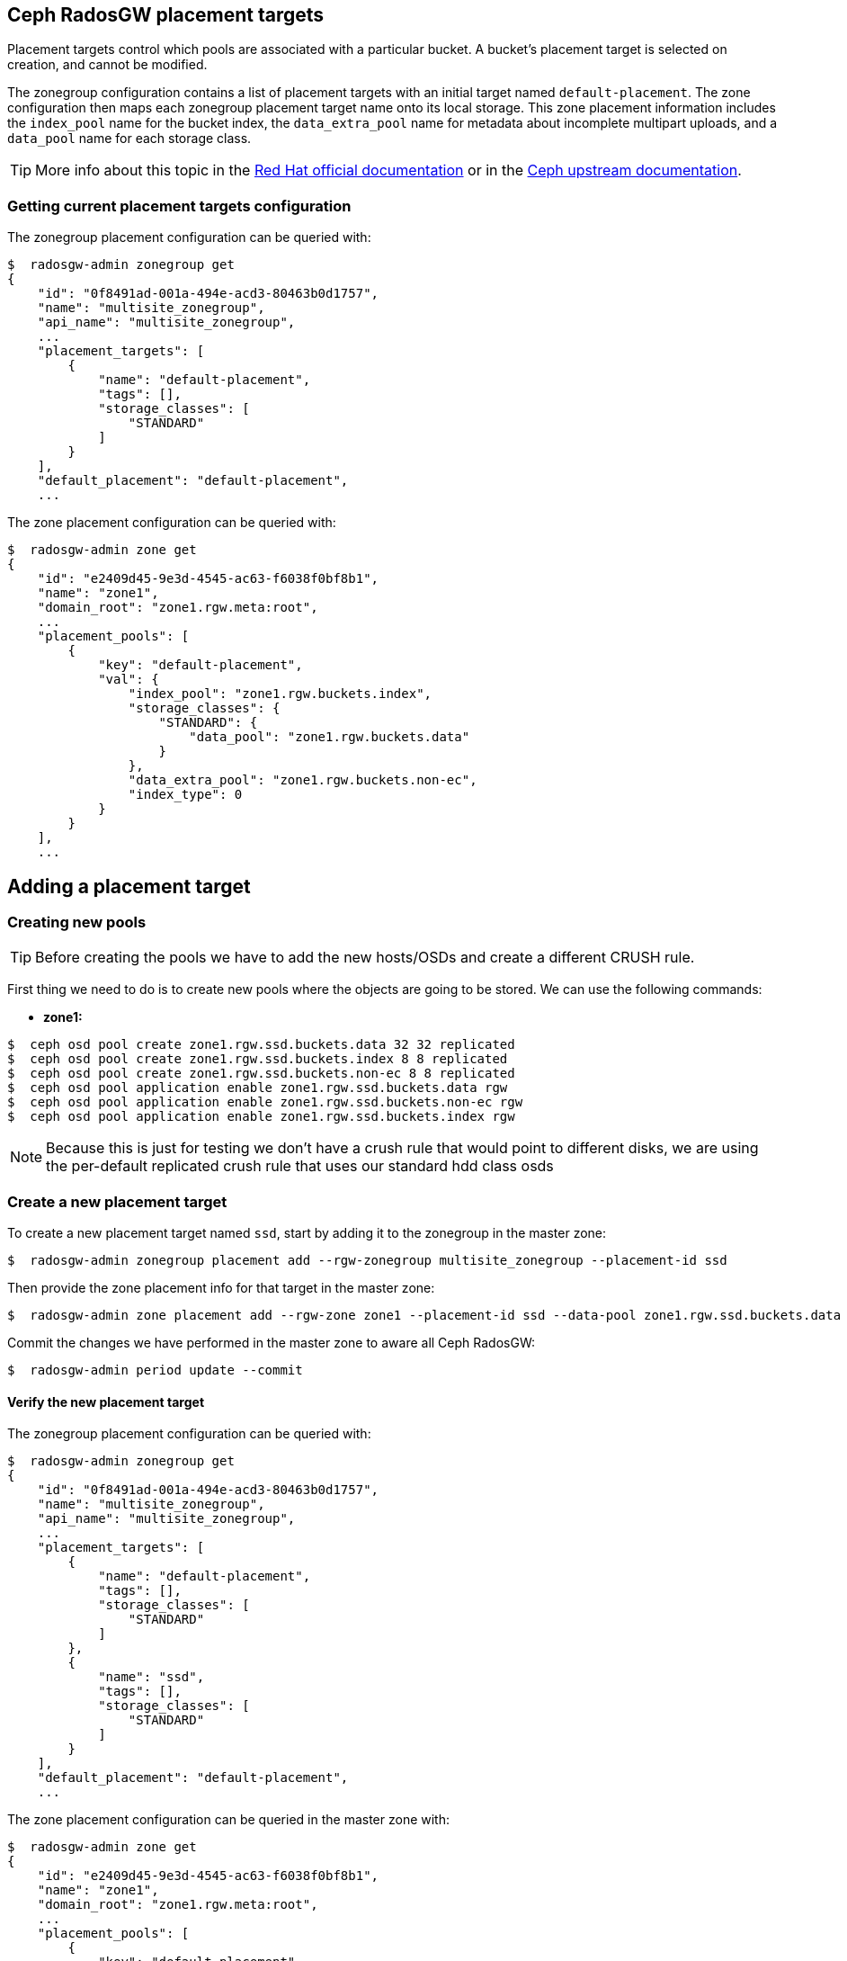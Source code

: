== Ceph RadosGW placement targets

Placement targets control which pools are associated with a particular
bucket. A bucket’s placement target is selected on creation, and cannot
be modified.

The zonegroup configuration contains a list of placement targets with an
initial target named `default-placement`. The zone configuration then
maps each zonegroup placement target name onto its local storage. This
zone placement information includes the `index_pool` name for the bucket
index, the `data_extra_pool` name for metadata about incomplete
multipart uploads, and a `data_pool` name for each storage class.

[TIP]
====
More info about this topic in the
https://access.redhat.com/documentation/en-us/red_hat_ceph_storage/4/html/object_gateway_configuration_and_administration_guide/rgw-administration-rgw#creating-storage-policies-rgw[Red
Hat official documentation] or in the
https://docs.ceph.com/en/latest/radosgw/placement/[Ceph upstream
documentation].
====

=== Getting current placement targets configuration

The zonegroup placement configuration can be queried with:

....
$  radosgw-admin zonegroup get
{
    "id": "0f8491ad-001a-494e-acd3-80463b0d1757",
    "name": "multisite_zonegroup",
    "api_name": "multisite_zonegroup",
    ...
    "placement_targets": [
        {
            "name": "default-placement",
            "tags": [],
            "storage_classes": [
                "STANDARD"
            ]
        }
    ],
    "default_placement": "default-placement",
    ...
....

The zone placement configuration can be queried with:

....
$  radosgw-admin zone get
{
    "id": "e2409d45-9e3d-4545-ac63-f6038f0bf8b1",
    "name": "zone1",
    "domain_root": "zone1.rgw.meta:root",
    ...
    "placement_pools": [
        {
            "key": "default-placement",
            "val": {
                "index_pool": "zone1.rgw.buckets.index",
                "storage_classes": {
                    "STANDARD": {
                        "data_pool": "zone1.rgw.buckets.data"
                    }
                },
                "data_extra_pool": "zone1.rgw.buckets.non-ec",
                "index_type": 0
            }
        }
    ],
    ...
....

== Adding a placement target

=== Creating new pools

[TIP]
====
Before creating the pools we have to add the new hosts/OSDs and
create a different CRUSH rule.
====

First thing we need to do is to create new pools where the objects are
going to be stored. We can use the following commands:

* *zone1:*

....
$  ceph osd pool create zone1.rgw.ssd.buckets.data 32 32 replicated
$  ceph osd pool create zone1.rgw.ssd.buckets.index 8 8 replicated
$  ceph osd pool create zone1.rgw.ssd.buckets.non-ec 8 8 replicated
$  ceph osd pool application enable zone1.rgw.ssd.buckets.data rgw
$  ceph osd pool application enable zone1.rgw.ssd.buckets.non-ec rgw
$  ceph osd pool application enable zone1.rgw.ssd.buckets.index rgw
....

NOTE: Because this is just for testing we don't have a crush rule that would
point to different disks, we are using the per-default replicated crush rule
that uses our standard hdd class osds


=== Create a new placement target

To create a new placement target named `ssd`, start by adding it to the
zonegroup in the master zone:

....
$  radosgw-admin zonegroup placement add --rgw-zonegroup multisite_zonegroup --placement-id ssd
....

Then provide the zone placement info for that target in the master zone:

....
$  radosgw-admin zone placement add --rgw-zone zone1 --placement-id ssd --data-pool zone1.rgw.ssd.buckets.data --index-pool zone1.rgw.ssd.buckets.index --data-extra-pool zone1.rgw.ssd.buckets.non-ec
....

Commit the changes we have performed in the master zone to aware all
Ceph RadosGW:

....
$  radosgw-admin period update --commit
....

==== Verify the new placement target

The zonegroup placement configuration can be queried with:

....
$  radosgw-admin zonegroup get
{
    "id": "0f8491ad-001a-494e-acd3-80463b0d1757",
    "name": "multisite_zonegroup",
    "api_name": "multisite_zonegroup",
    ...
    "placement_targets": [
        {
            "name": "default-placement",
            "tags": [],
            "storage_classes": [
                "STANDARD"
            ]
        },
        {
            "name": "ssd",
            "tags": [],
            "storage_classes": [
                "STANDARD"
            ]
        }
    ],
    "default_placement": "default-placement",
    ...
....

The zone placement configuration can be queried in the master zone with:

....
$  radosgw-admin zone get
{
    "id": "e2409d45-9e3d-4545-ac63-f6038f0bf8b1",
    "name": "zone1",
    "domain_root": "zone1.rgw.meta:root",
    ...
    "placement_pools": [
        {
            "key": "default-placement",
            "val": {
                "index_pool": "zone1.rgw.buckets.index",
                "storage_classes": {
                    "STANDARD": {
                        "data_pool": "zone1.rgw.buckets.data"
                    }
                },
                "data_extra_pool": "zone1.rgw.buckets.non-ec",
                "index_type": 0
            }
        },
        {
            "key": "ssd",
            "val": {
                "index_pool": "zone1.rgw.ssd.buckets.index",
                "storage_classes": {
                    "STANDARD": {
                        "data_pool": "zone1.rgw.ssd.buckets.data"
                    }
                },
                "data_extra_pool": "zone1.rgw.ssd.buckets.non-ec",
                "index_type": 0
            }
        }
    ],
    ...
....


=== Testing the new placement target

As we have created a new placement target, we are going to verify that
the objects are stored in the `ssd` placement target.

First thing we have to do is to create a new user:

....
$  radosgw-admin user create --uid test-ssd-placement-target --display-name test-ssd-placement-target 
{
    "user_id": "test-ssd-placement-target",
    "display_name": "test-ssd-placement-target",
    "email": "",
    "suspended": 0,
    "max_buckets": 1000,
    "subusers": [],
    "keys": [
        {
            "user": "test-ssd-placement-target",
            "access_key": "PIC2A85DZPEJVNKK8MZT",
            "secret_key": "SECRETKEY"
        }
    ],
    "swift_keys": [],
    "caps": [],
    "op_mask": "read, write, delete",
    "default_placement": "",
    "default_storage_class": "",
    "placement_tags": [],
    "bucket_quota": {
        "enabled": false,
        "check_on_raw": false,
        "max_size": -1,
        "max_size_kb": 0,
        "max_objects": -1
    },
    "user_quota": {
        "enabled": false,
        "check_on_raw": false,
        "max_size": -1,
        "max_size_kb": 0,
        "max_objects": -1
    },
    "temp_url_keys": [],
    "type": "rgw",
    "mfa_ids": []
}
....

Now we need to modify our recently created user to set the placement
target we have created before:

....
$  radosgw-admin user modify --uid test-ssd-placement-target --placement-id ssd --storage-class STANDARD
{
    "user_id": "test-ssd-placement-target",
    "display_name": "test-ssd-placement-target",
    "email": "",
    "suspended": 0,
    "max_buckets": 1000,
    "subusers": [],
    "keys": [
        {
            "user": "test-ssd-placement-target",
            "access_key": "PIC2A85DZPEJVNKK8MZT",
            "secret_key": "SECRETKEY"
        }
    ],
    "swift_keys": [],
    "caps": [],
    "op_mask": "read, write, delete",
    "default_placement": "ssd",
    "default_storage_class": "STANDARD",
    "placement_tags": [],
    "bucket_quota": {
        "enabled": false,
        "check_on_raw": false,
        "max_size": -1,
        "max_size_kb": 0,
        "max_objects": -1
    },
    "user_quota": {
        "enabled": false,
        "check_on_raw": false,
        "max_size": -1,
        "max_size_kb": 0,
        "max_objects": -1
    },
    "temp_url_keys": [],
    "type": "rgw",
    "mfa_ids": []
}
....

Now we are going to create a new bucket using `s3cmd` and upload an object:

....
mkdir ~/s3cmd-credentials
$ cat << EOF > ~/s3cmd-credentials/test-ssd-placement-target.conf
[default]
access_key = PIC2A85DZPEJVNKK8MZT
secret_key = SECRETKEY
host_base = s3zone1.example.com:80
host_bucket = s3zone1.example.com:80
use_https = False
signature_v2 = True
#check_ssl_certificate = False
#check_ssl_hostname = False
EOF
$ s3cmd -c ~/s3cmd-credentials/test-ssd-placement-target.conf mb s3://test-bucket-ssd-placement-target
Bucket 's3://test-bucket-ssd-placement-target/' created
$ s3cmd -c ~/s3cmd-credentials/test-ssd-placement-target.conf put /etc/hosts s3://test-bucket-ssd-placement-target/test-file
upload: '/etc/hosts' -> 's3://test-bucket-ssd-placement-target/test-file'  [1 of 1]
 1330 of 1330   100% in    0s    54.41 kB/s  done
....

In the Ceph cluster, review the bucket's placement target:

....
$  radosgw-admin bucket stats --bucket test-bucket-ssd-placement-target | jq [.placement_rule]
[
  "ssd"
]
....

Also, we can verify how the object have been created in the pools for
the `ssd` placement target:

* Bucket index OMAP files:

....
$  rados -p zone1.rgw.ssd.buckets.index ls
.dir.e2409d45-9e3d-4545-ac63-f6038f0bf8b1.2826690.1.7
.dir.e2409d45-9e3d-4545-ac63-f6038f0bf8b1.2826690.1.0
.dir.e2409d45-9e3d-4545-ac63-f6038f0bf8b1.2826690.1.3
.dir.e2409d45-9e3d-4545-ac63-f6038f0bf8b1.2826690.1.9
.dir.e2409d45-9e3d-4545-ac63-f6038f0bf8b1.2826690.1.5
.dir.e2409d45-9e3d-4545-ac63-f6038f0bf8b1.2826690.1.1
.dir.e2409d45-9e3d-4545-ac63-f6038f0bf8b1.2826690.1.4
.dir.e2409d45-9e3d-4545-ac63-f6038f0bf8b1.2826690.1.2
.dir.e2409d45-9e3d-4545-ac63-f6038f0bf8b1.2826690.1.10
.dir.e2409d45-9e3d-4545-ac63-f6038f0bf8b1.2826690.1.6
.dir.e2409d45-9e3d-4545-ac63-f6038f0bf8b1.2826690.1.8
....

* The object itself in the bucket data pool:

....
$  rados -p zone1.rgw.ssd.buckets.data ls
e2409d45-9e3d-4545-ac63-f6038f0bf8b1.2826690.1_test-file
....

=== Using tags to specify the desired placement target upon bucket creation

With the example we have documented above we will store all the user
data in the `ssd` placement target for all the buckets of the
`test-ssd-placement-target` user. In some ocasions, we can allow the
user to use the placement target they prefer per bucket.

WARNING: A bucket’s placement target is selected on creation, and
cannot be modified.

In our case, we are going to use the tag `allowed-ssd` to allow users to
use other placement targets beside the default placement target.

In the first place, we need to modify the zonegroup. We need to export
the JSON file, modify the `tags` section and then import back the JSON
file to properly configure our zonegroup:

....
$  radosgw-admin zonegroup get > /etc/ceph/zonegroup.json
$ vim /etc/ceph/zonegroup.json
...
    "placement_targets": [
        {
            "name": "default-placement",
            "tags": [],
            "storage_classes": [
                "STANDARD"
            ]
        },
        {
            "name": "ssd",
            "tags": ["allowed-ssd"],
            "storage_classes": [
                "STANDARD"
            ]
        }
    ],
...
$ radosgw-admin zonegroup set < /etc/ceph/zonegroup.json 
$ radosgw-admin period update --commit
....

Once we have modified the zonegroup, we have to modify our user adding
the `allowed-ssd` tag:

....
$  radosgw-admin user modify --uid test-ssd-placement-target --placement-id default-placement --storage-class STANDARD --tags allowed-ssd
{
    "user_id": "test-ssd-placement-target",
    "display_name": "test-ssd-placement-target",
...
    "default_placement": "default-placement",
    "default_storage_class": "STANDARD",
    "placement_tags": [
        "allowed-ssd"
    ],
...
....

Now that we have added the `allowed-ssd` tag, we can create a bucket in
the default placement target with `s3cmd`:

....
fallocate -l 8M /tmp/test-file
$ s3cmd -c ~/s3cmd-credentials/test-ssd-placement-target.conf mb s3://test-tags-default-placement-target
Bucket 's3://test-tags-default-placement-target/' created
$ s3cmd -c ~/s3cmd-credentials/test-ssd-placement-target.conf put /tmp/test-file s3://test-tags-default-placement-target/test-file
upload: '/tmp/test-file' -> 's3://test-tags-default-placement-target/test-file'  [1 of 1]
 86459 of 86459   100% in    0s     5.27 MB/s  done
$  radosgw-admin bucket stats --bucket test-tags-default-placement-target | jq [.placement_rule]
[
  "default-placement"
]
....

Or we can create a bucket in the `ssd` placement target using `s3cmd`:

....
$ s3cmd-credentials]# s3cmd -c ~/s3cmd-credentials/test-ssd-placement-target.conf mb --region=:ssd s3://test-tags-ssd-placement-target
Bucket 's3://test-tags-ssd-placement-target/' created
$ s3cmd -c ~/s3cmd-credentials/test-ssd-placement-target.conf put /tmp/test-file s3://test-tags-ssd-placement-target/test-file
upload: '/tmp/test-file' -> 's3://test-tags-ssd-placement-target/test-file'  [1 of 1]
 86459 of 86459   100% in    0s     3.57 MB/s  done
$  radosgw-admin bucket stats --bucket test-tags-ssd-placement-target | jq [.placement_rule]
[
  "ssd"
]
....

We are going to create another user without the `allowed-ssd` tag to
verify that users with no tags cannot specify the `ssd` placement target
upon bucket creation:

....
$  radosgw-admin user create --uid test-placement-target-no-tag --display-name test-placement-target-no-tag
{
    "user_id": "test-placement-target-no-tag",
    "display_name": "test-placement-target-no-tag",
    "email": "",
    "suspended": 0,
    "max_buckets": 1000,
    "subusers": [],
    "keys": [
        {
            "user": "test-placement-target-no-tag",
            "access_key": "DZR9KE6TYN92KIVGJZX4",
            "secret_key": "SECRETKEY2FAR"
        }
    ],
    "swift_keys": [],
    "caps": [],
    "op_mask": "read, write, delete",
    "default_placement": "",
    "default_storage_class": "",
    "placement_tags": [],
    ...
}
....

Configure `s3cmd` with the `test-placement-target-no-tag` user
credentials and try to create a bucket specifying the `ssd` placement
target:

....
$ cat << EOF > ~/s3cmd-credentials/test-placement-target-no-tag.conf
[default]
access_key =DZR9KE6TYN92KIVGJZX4 
secret_key = SECRETKEY2FAR
host_base = s3zone1.example.com:80
host_bucket = s3zone1.example.com:80
use_https = False
signature_v2 = True
#check_ssl_certificate = False
#check_ssl_hostname = False
EOF
$ s3cmd -c ~/s3cmd-credentials/test-placement-target-no-tag.conf mb --region=:ssd s3://test-bucket-test-placement-target-no-tag
ERROR: Access to bucket 'test-bucket-test-placement-target-no-tag' was denied
ERROR: S3 error: 403 (AccessDenied)
....

If we do not specify the `ssd` placement target, this user can create
the bucket successfully:

....
$ s3cmd -c ~/s3cmd-credentials/test-placement-target-no-tag.conf mb s3://test-bucket-test-placement-target-no-tag
Bucket 's3://test-bucket-test-placement-target-no-tag/' created
....

Also, we can specify the region or placement target when using Python
`boto3` AWS SDK as we can see in the following example:

....
$ cat << EOF > ~/create-s3-bucket-ssd-placement-target.py import boto3 from botocore.exceptions import ClientError

s3_endpoint="http://proxy01:8000"
s3_access_key="PIC2A85DZPEJVNKK8MZT"
s3_secret_key="SECRETKEY"
s3client = boto3.client('s3', use_ssl=False, verify=False, endpoint_url=s3_endpoint, aws_access_key_id=s3_access_key, aws_secret_access_key=s3_secret_key)
location = {'LocationConstraint': ":ssd"}
s3client.create_bucket(Bucket="boto3-ssd-placement-target",CreateBucketConfiguration=location)
EOF
$ python ~/create-s3-bucket-ssd-placement-target.py
....

We can verify using `s3cmd` how the bucket has been created:

....
$ s3cmd -c ~/s3cmd-credentials/test-ssd-placement-target.conf ls
2021-08-30 15:24  s3://boto3-ssd-placement-target
....

Using the `radosgw-admin bucket stats` command in the Ceph cluster we
can verify the placement target for the bucket
`boto3-ssd-placement-target` is `ssd`:

....
$  radosgw-admin bucket stats --bucket boto3-ssd-placement-target | jq [.placement_rule]
[
  "ssd"
]
....

=== Change default placement target

If we want to change the default placement target for our buckets, we
can use the following command:

....
$  radosgw-admin zonegroup placement default --rgw-zonegroup multisite_zonegroup --placement-id ssd
$  radosgw-admin zonegroup get | jq [.default_placement]
[
  "ssd"
]
....

== Ceph RadosGW storage classes

Storage classes are used to customize the placement of object data. S3
Bucket Lifecycle rules can automate the transition of objects between
storage classes.

Storage classes are defined in terms of placement targets. Each
zonegroup placement target lists its available storage classes with an
initial class named `STANDARD`. The zone configuration is responsible
for providing a `data_pool` pool name for each of the zonegroup’s
storage classes.

[TIP] 
====
More info about this topic in the
https://docs.ceph.com/en/latest/radosgw/placement/[Ceph upstream
documentation].
====

== Adding a storage class

=== Creating new pools

[TIP]
====
Before creating the pools we have to add the new hosts/OSDs and
create a different CRUSH rule.
====

First thing we need to do is to create new pools where the objects are
going to be stored. We can use the following commands:

* *Master zone:*

....
$  ceph osd pool create zone1.rgw.ssd.storage.class.buckets.data 32 32 replicated
$  ceph osd pool application enable zone1.rgw.ssd.storage.class.buckets.data rgw
....

==== Create a new storage class

To create a new storage class named `SSD` in the `default-placement`
target, start by adding it to the zonegroup in the master zone:

....
$  radosgw-admin zonegroup placement add --rgw-zonegroup multisite_zonegroup --placement-id default-placement --storage-class SSD
....

Then provide the zone placement info for that storage class in the
master zone:

....
$  radosgw-admin zone placement add --rgw-zone zone1 --placement-id default-placement --storage-class SSD --data-pool zone1.rgw.ssd.storage.class.buckets.data [--compression lz4]
....

Commit the changes we have performed in the master zone to aware all
Ceph RadosGW:

....
$  radosgw-admin period update --commit
....

=== Verify the new storage class

The zonegroup placement configuration can be queried with:

....
$  radosgw-admin zonegroup get | jq [.placement_targets]
[
  [
    {
      "name": "default-placement",
      "tags": [],
      "storage_classes": [
        "SSD",
        "STANDARD"
      ]
    },
    {
      "name": "ssd",
      "tags": [
        "allowed-ssd"
      ],
      "storage_classes": [
        "STANDARD"
      ]
    }
  ]
]
....

The zone placement configuration can be queried in the master zone with:

....
$  radosgw-admin zone get | jq [.placement_pools]
[
  [
    {
      "key": "default-placement",
      "val": {
        "index_pool": "zone1.rgw.buckets.index",
        "storage_classes": {
          "SSD": {
            "data_pool": "zone1.rgw.ssd.storage.class.buckets.data"
          },
          "STANDARD": {
            "data_pool": "zone1.rgw.buckets.data"
          }
        },
        "data_extra_pool": "zone1.rgw.buckets.non-ec",
        "index_type": 0
      }
    },
    {
      "key": "ssd",
      "val": {
        "index_pool": "zone1.rgw.ssd.buckets.index",
        "storage_classes": {
          "STANDARD": {
            "data_pool": "zone1.rgw.ssd.buckets.data"
          }
        },
        "data_extra_pool": "zone1.rgw.ssd.buckets.non-ec",
        "index_type": 0
      }
    }
  ]
]
....

=== Testing the new storage class

As we have created a new storage class, we are going to verify that the
objects are stored in the `SSD` storage class. We are going to use the
credentials of the `test-ssd-placement-target` user created before.

Using `s3cmd` create a new bucket and verify we are using the
`default-placement` placement target:

....
$ s3cmd -c ~/s3cmd-credentials/test-ssd-placement-target.conf mb s3://test-bucket-storage-class
Bucket 's3://test-bucket-storage-class/' created
$ s3cmd -c ~/s3cmd-credentials/test-ssd-placement-target.conf put /tmp/test-file s3://test-bucket-storage-class/test-file
upload: '/tmp/test-file' -> 's3://test-bucket-storage-class/test-file'  [1 of 1]
 86459 of 86459   100% in    0s     5.78 MB/s  done
....

We can verify with `s3cmd` how the object has been uploaded to the
`STANDARD` storage class:

....
$ s3cmd -c ~/s3cmd-credentials/test-ssd-placement-target.conf info s3://test-bucket-storage-class/test-file
s3://test-bucket-storage-class/test-file (object):
   File size: 86459
   Last mod:  Mon, 30 Aug 2021 16:08:44 GMT
   MIME type: text/plain
   Storage:   STANDARD
   MD5 sum:   5a71d80251cfb7f28fe88438b561c32f
   SSE:       none
   Policy:    none
   CORS:      none
   ACL:       test-ssd-placement-target: FULL_CONTROL
   x-amz-meta-s3cmd-attrs: atime:1630323196/ctime:1629128095/gid:0/gname:root/md5:5a71d80251cfb7f28fe88438b561c32f/mode:33188/mtime:1627502240/uid:0/uname:root
....

In the Ceph cluster, review the bucket's placement target:

....
$  radosgw-admin bucket stats --bucket test-bucket-storage-class | jq [.placement_rule]
[
  "default-placement"
]
....

Now, using `s3cmd` we are going to upload an object directly to the
`SSD` storage class:

....
$ s3cmd -c ~/s3cmd-credentials/test-ssd-placement-target.conf put /tmp/test-file s3://test-bucket-storage-class/test-file-SSD --storage-class=SSD
upload: '/tmp/test-file' -> 's3://test-bucket-storage-class/test-file-SSD'  [1 of 1]
 86459 of 86459   100% in    0s     5.26 MB/s  done
....

We can verify with `s3cmd` how the object has been uploaded to the `SSD`
storage class:

....
$ s3cmd -c ~/s3cmd-credentials/test-ssd-placement-target.conf info s3://test-bucket-storage-class/test-file-SSD 
s3://test-bucket-storage-class/test-file-SSD (object):
   File size: 86459
   Last mod:  Mon, 30 Aug 2021 16:14:24 GMT
   MIME type: text/plain
   Storage:   SSD
   MD5 sum:   5a71d80251cfb7f28fe88438b561c32f
   SSE:       none
   Policy:    none
   CORS:      none
   ACL:       test-ssd-placement-target: FULL_CONTROL
   x-amz-meta-s3cmd-attrs: atime:1630323196/ctime:1629128095/gid:0/gname:root/md5:5a71d80251cfb7f28fe88438b561c32f/mode:33188/mtime:1627502240/uid:0/uname:root
....


[TODO]

[WARNING]
====
As we have verified, it seems a bug is affecting Lifecycle
Configuration Policies and RadosGW multi-site configuration, we have
opened a https://access.redhat.com/support/cases/#/case/03025020[support
case] for further investigation.
====


== Additional considerations regarding placement targets and storage classes

[WARNING] 
====
When using AWS S3 SDKs such as `boto3`, it is important that
non-default storage class names match those provided by AWS S3, or else
the SDK will drop the request and raise an exception.
====

Red Hat has tested the performance of the Lifecycle Configuration
Policies with the deletion of nearly 84 million objects per day. There
are two different RadosGW parameters that helps regarding process
concurrency when dealing with Lifecycle Configuration Policies (but
beware, these parameters must not be changed without exhaustive
performance testing):

* `rgw_lc_max_worker`: Impacts the number of buckets processed in
parallel.
* `rgw_lc_max_wp_worker`: Impacts the number of operations that each
`lc-worker` can process in parallel.

[WARNING]
====
The Ceph cluster performance totally depends on the hardware
configuration. In this specific case, having a good amount of all-flash
devices to store Bluestore WAL/RocksDB really helps to improve the
overall cluster performance.
====
